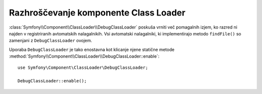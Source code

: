 .. index::
    single: Class Loader; DebugClassLoader
    
Razhroščevanje komponente Class Loader
======================================

:class:`Symfony\\Component\\ClassLoader\\DebugClassLoader` poskuša
vrniti več pomagalnih izjem, ko razred ni najden v registriranih
avtomatskih nalagalnikih. Vsi avtomatski nalagalniki, ki implementirajo
metodo ``findFile()`` so zamenjani z ``DebugClassLoader`` ovojem.

Uporaba ``DebugClassLoader`` je tako enostavna kot klicanje njene statične
metode :method:`Symfony\\Component\\ClassLoader\\DebugClassLoader::enable`::

    use Symfony\Component\ClassLoader\DebugClassLoader;
    
    DebugClassLoader::enable();
